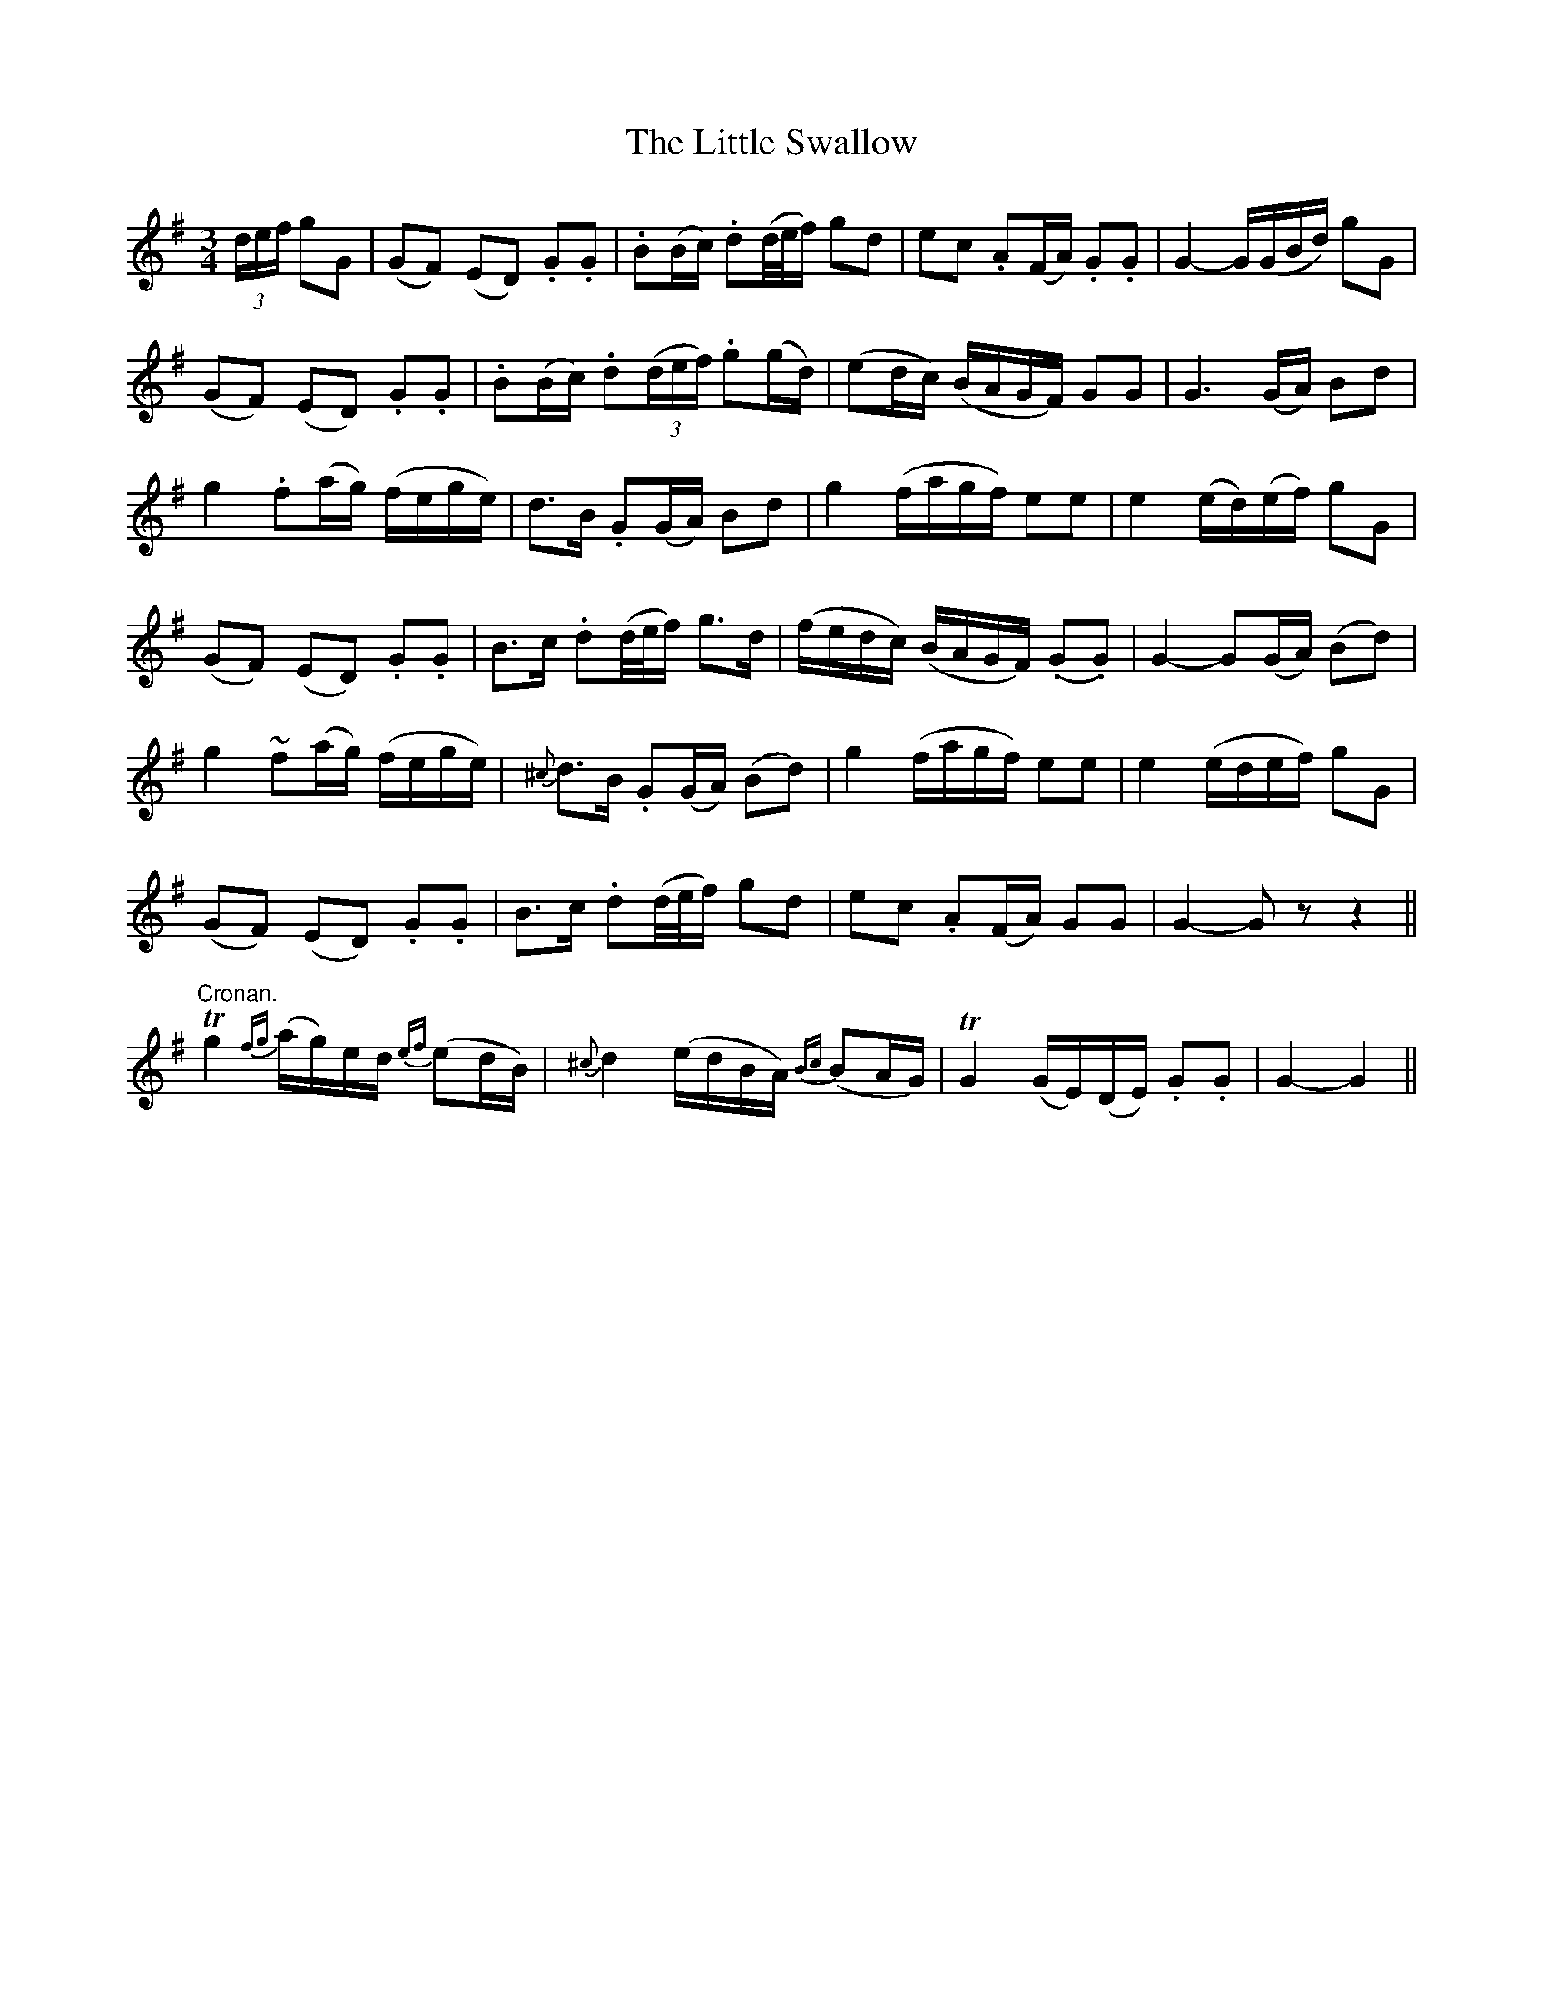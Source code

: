 X:139
T:The Little Swallow
N:Tenderly
B:O'Neill's 139
Z:Transcribed by henrik.norbeck@mailbox.swipnet.se
M:3/4
L:1/8
K:G
(3d/e/f/ gG \
| (GF) (ED) .G.G | .B(B/c/) .d(d/4e/4f/) gd \
| ec .A(F/A/) .G.G | G2- G/(G/B/d/) gG |
(GF) (ED) .G.G | .B(B/c/) .d((3d/e/f/) .g(g/d/) \
| (ed/c/) (B/A/G/F/) GG | G3 (G/A/) Bd |
g2 .f(a/g/) (f/e/g/e/) | d>B .G(G/A/) Bd \
| g2 (f/a/g/f/) ee | e2 (e/d/)(e/f/) gG |
(GF) (ED) .G.G | B>c .d(d/4e/4f/) g>d \
| (f/e/d/c/) (B/A/G/F/) (.G.G) | G2- G(G/A/) (Bd) |
g2 ~f(a/g/) (f/e/g/e/) | {^c}d>B .G(G/A/) (Bd) \
| g2 (f/a/g/f/) ee | e2 (e/d/e/f/) gG |
(GF) (ED) .G.G | B>c .d(d/4e/4f/) gd \
| ec .A(F/A/) GG | G2- G z z2 ||
"Cronan."Tg2 {fg}(a/g/)e/d/ {ef}(ed/B/) | {^c}d2 (e/d/B/A/) {Bc}(BA/G/) \
| TG2 (G/E/)(D/E/) .G.G | G2- G2 ||
